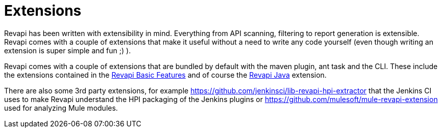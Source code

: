 = Extensions

Revapi has been written with extensibility in mind. Everything from API scanning, filtering to report generation is
extensible. Revapi comes with a couple of extensions that make it useful without a need to write any code yourself
(even though writing an extension is super simple and fun ;) ).

Revapi comes with a couple of extensions that are bundled by default with the maven plugin, ant task and the CLI.
These include the extensions contained in the xref:revapi-basic-features::index.adoc[Revapi Basic Features] and
of course the xref:revapi-java::index.adoc[Revapi Java] extension.

There are also some 3rd party extensions, for example https://github.com/jenkinsci/lib-revapi-hpi-extractor that
the Jenkins CI uses to make Revapi understand the HPI packaging of the Jenkins plugins or
https://github.com/mulesoft/mule-revapi-extension used for analyzing Mule modules.